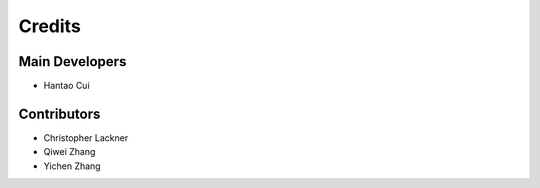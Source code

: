 =======
Credits
=======

Main Developers
---------------
* Hantao Cui

Contributors
------------
* Christopher Lackner
* Qiwei Zhang
* Yichen Zhang
